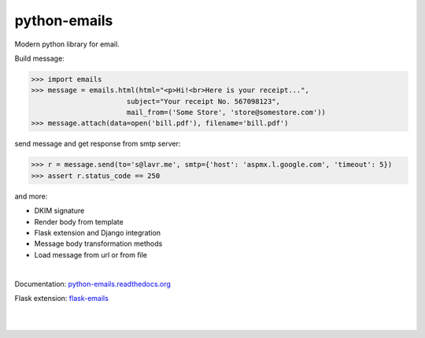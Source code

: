 python-emails
~~~~~~~~~~~~~

Modern python library for email.

Build message:

.. code-block:: python

   >>> import emails
   >>> message = emails.html(html="<p>Hi!<br>Here is your receipt...",
                          subject="Your receipt No. 567098123",
                          mail_from=('Some Store', 'store@somestore.com'))
   >>> message.attach(data=open('bill.pdf'), filename='bill.pdf')

send message and get response from smtp server:

.. code-block:: python

   >>> r = message.send(to='s@lavr.me', smtp={'host': 'aspmx.l.google.com', 'timeout': 5})
   >>> assert r.status_code == 250

and more:

* DKIM signature
* Render body from template
* Flask extension and Django integration
* Message body transformation methods
* Load message from url or from file

|

Documentation: `python-emails.readthedocs.org <http://python-emails.readthedocs.org/>`_

Flask extension: `flask-emails <https://github.com/lavr/flask-emails>`_

|
|

.. image:: https://travis-ci.org/lavr/python-emails.png?branch=master
   :target: https://travis-ci.org/lavr/python-emails

.. image:: https://img.shields.io/pypi/v/emails.svg
   :target: https://pypi.python.org/pypi/emails

.. image:: http://allmychanges.com/p/python/emails/badge/
   :target: http://allmychanges.com/p/python/emails/?utm_source=badge

.. image:: https://coveralls.io/repos/lavr/python-emails/badge.svg?branch=master
   :target: https://coveralls.io/r/lavr/python-emails?branch=master
